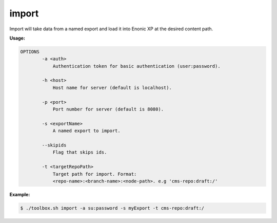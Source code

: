.. _toolbox-import:

import
======

Import will take data from a named export and load it into Enonic XP at the
desired content path.

**Usage:**

.. code-block:: none

  OPTIONS
          -a <auth>
              Authentication token for basic authentication (user:password).

          -h <host>
              Host name for server (default is localhost).

          -p <port>
              Port number for server (default is 8080).

          -s <exportName>
              A named export to import.

          --skipids
              Flag that skips ids.

          -t <targetRepoPath>
              Target path for import. Format:
              <repo-name>:<branch-name>:<node-path>. e.g 'cms-repo:draft:/'

**Example:**

.. code-block:: none

  $ ./toolbox.sh import -a su:password -s myExport -t cms-repo:draft:/
